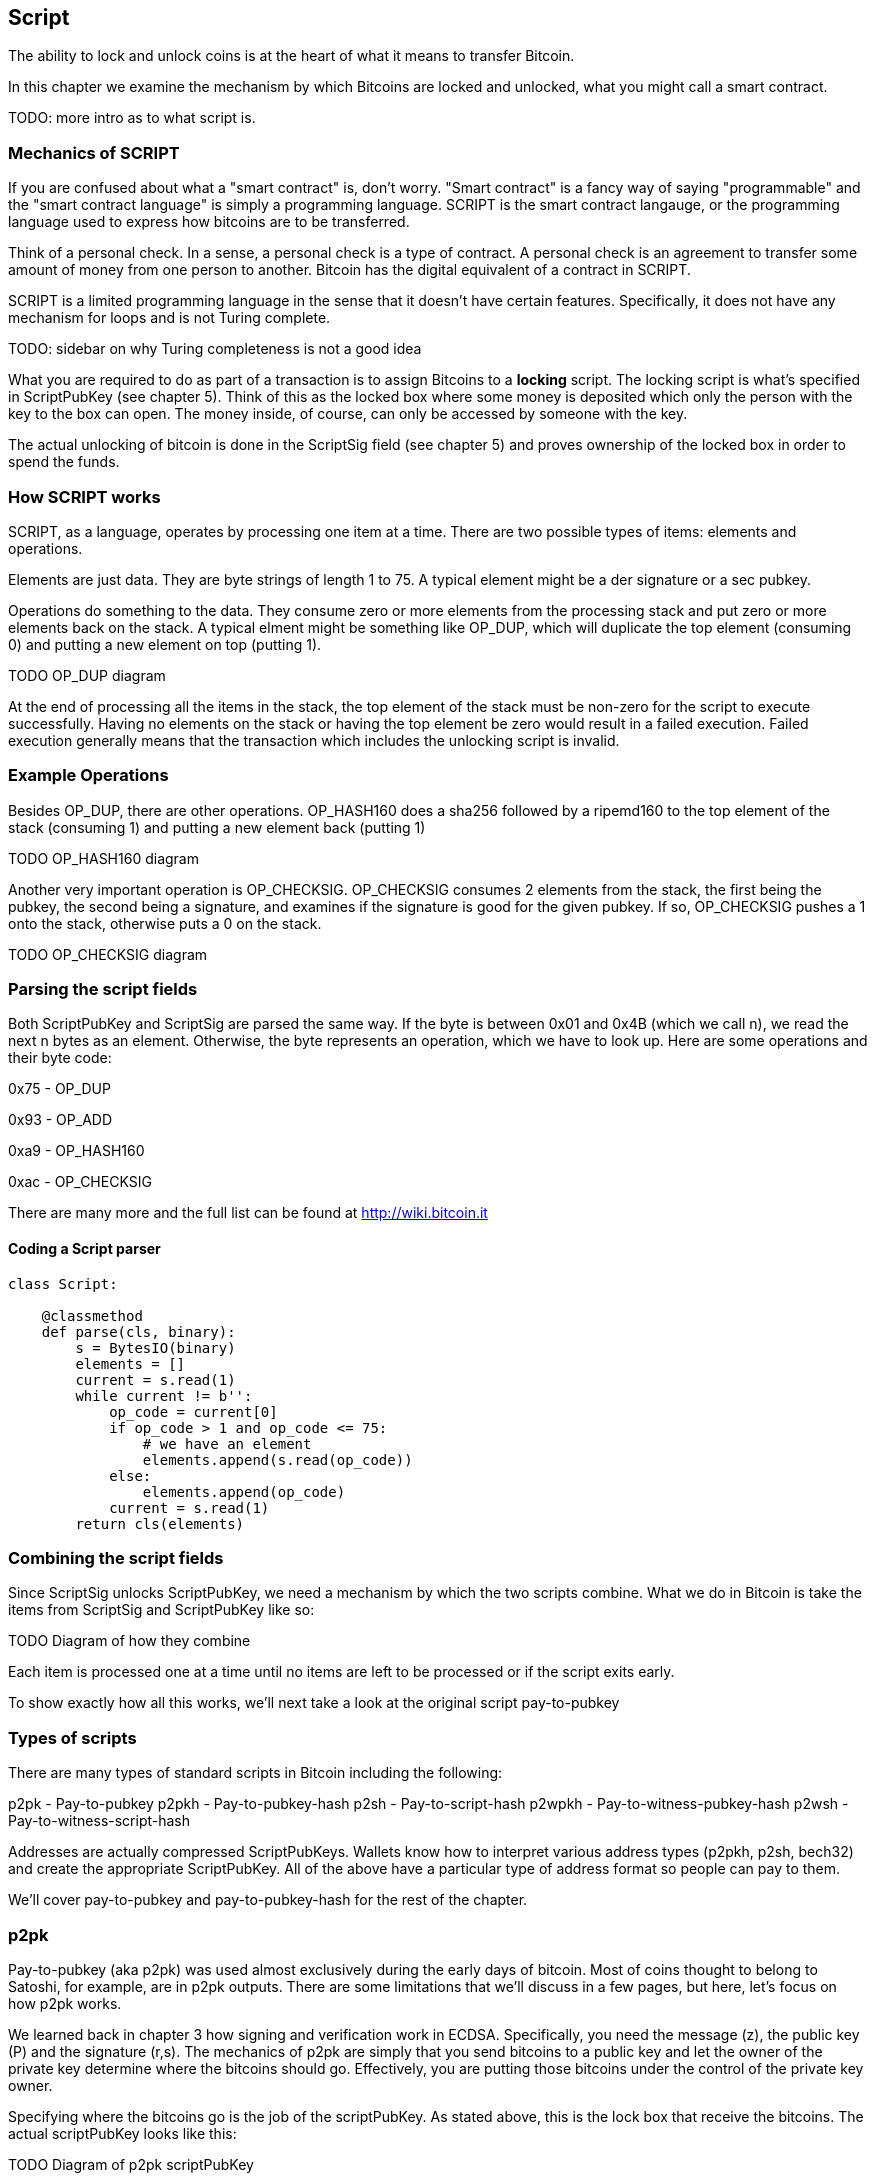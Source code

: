 [[chapter_script]]

== Script

The ability to lock and unlock coins is at the heart of what it means to transfer Bitcoin.

In this chapter we examine the mechanism by which Bitcoins are locked and unlocked, what you might call a smart contract.

TODO: more intro as to what script is.

=== Mechanics of SCRIPT

If you are confused about what a "smart contract" is, don't worry. "Smart contract" is a fancy way of saying "programmable" and the "smart contract language" is simply a programming language. SCRIPT is the smart contract langauge, or the programming language used to express how bitcoins are to be transferred.

Think of a personal check. In a sense, a personal check is a type of contract. A personal check is an agreement to transfer some amount of money from one person to another. Bitcoin has the digital equivalent of a contract in SCRIPT.

SCRIPT is a limited programming language in the sense that it doesn't have certain features. Specifically, it does not have any mechanism for loops and is not Turing complete.

TODO: sidebar on why Turing completeness is not a good idea

What you are required to do as part of a transaction is to assign Bitcoins to a *locking* script. The locking script is what's specified in ScriptPubKey (see chapter 5). Think of this as the locked box where some money is deposited which only the person with the key to the box can open. The money inside, of course, can only be accessed by someone with the key.

The actual unlocking of bitcoin is done in the ScriptSig field (see chapter 5) and proves ownership of the locked box in order to spend the funds.

=== How SCRIPT works

SCRIPT, as a language, operates by processing one item at a time. There are two possible types of items: elements and operations.

Elements are just data. They are byte strings of length 1 to 75. A typical element might be a der signature or a sec pubkey.

Operations do something to the data. They consume zero or more elements from the processing stack and put zero or more elements back on the stack. A typical elment might be something like OP_DUP, which will duplicate the top element (consuming 0) and putting a new element on top (putting 1).

TODO OP_DUP diagram

At the end of processing all the items in the stack, the top element of the stack must be non-zero for the script to execute successfully. Having no elements on the stack or having the top element be zero would result in a failed execution. Failed execution generally means that the transaction which includes the unlocking script is invalid.

=== Example Operations

Besides OP_DUP, there are other operations. OP_HASH160 does a sha256 followed by a ripemd160 to the top element of the stack (consuming 1) and putting a new element back (putting 1)

TODO OP_HASH160 diagram

Another very important operation is OP_CHECKSIG. OP_CHECKSIG consumes 2 elements from the stack, the first being the pubkey, the second being a signature, and examines if the signature is good for the given pubkey. If so, OP_CHECKSIG pushes a 1 onto the stack, otherwise puts a 0 on the stack.

TODO OP_CHECKSIG diagram

=== Parsing the script fields

Both ScriptPubKey and ScriptSig are parsed the same way. If the byte is between 0x01 and 0x4B (which we call n), we read the next n bytes as an element. Otherwise, the byte represents an operation, which we have to look up. Here are some operations and their byte code:

0x75 - OP_DUP

0x93 - OP_ADD

0xa9 - OP_HASH160

0xac - OP_CHECKSIG

There are many more and the full list can be found at http://wiki.bitcoin.it

==== Coding a Script parser

[source,python]
----
class Script:

    @classmethod
    def parse(cls, binary):
        s = BytesIO(binary)
        elements = []
        current = s.read(1)
        while current != b'':
            op_code = current[0]
            if op_code > 1 and op_code <= 75:
                # we have an element
                elements.append(s.read(op_code))
            else:
                elements.append(op_code)
            current = s.read(1)
        return cls(elements)
----

=== Combining the script fields

Since ScriptSig unlocks ScriptPubKey, we need a mechanism by which the two scripts combine. What we do in Bitcoin is take the items from ScriptSig and ScriptPubKey like so:

TODO Diagram of how they combine

Each item is processed one at a time until no items are left to be processed or if the script exits early.

To show exactly how all this works, we'll next take a look at the original script pay-to-pubkey

=== Types of scripts

There are many types of standard scripts in Bitcoin including the following:

p2pk - Pay-to-pubkey
p2pkh - Pay-to-pubkey-hash
p2sh - Pay-to-script-hash
p2wpkh - Pay-to-witness-pubkey-hash
p2wsh - Pay-to-witness-script-hash

Addresses are actually compressed ScriptPubKeys. Wallets know how to interpret various address types (p2pkh, p2sh, bech32) and create the appropriate ScriptPubKey. All of the above have a particular type of address format so people can pay to them.

We'll cover pay-to-pubkey and pay-to-pubkey-hash for the rest of the chapter.

=== p2pk

Pay-to-pubkey (aka p2pk) was used almost exclusively during the early days of bitcoin. Most of coins thought to belong to Satoshi, for example, are in p2pk outputs. There are some limitations that we'll discuss in a few pages, but here, let's focus on how p2pk works.

We learned back in chapter 3 how signing and verification work in ECDSA. Specifically, you need the message (z), the public key (P) and the signature (r,s). The mechanics of p2pk are simply that you send bitcoins to a public key and let the owner of the private key determine where the bitcoins should go. Effectively, you are putting those bitcoins under the control of the private key owner.

Specifying where the bitcoins go is the job of the scriptPubKey. As stated above, this is the lock box that receive the bitcoins. The actual scriptPubKey looks like this:

TODO Diagram of p2pk scriptPubKey

Note the OP_CHECKSIG, as that will be very important. The scriptSig is the part that unlocks the received bitcoins. In the case of p2pk, the scriptSig is just the signature.

TODO digram of p2pk scriptSig

The scriptPubKey and scriptSig combine to make a processing stack that looks like this:

TODO diagram of the p2pk script stack

At this point, the script is processed one item at a time.

TODO showing how p2pk stack resolves

OP_CHECKSIG consumes 2 stack items (pubkey and signature) and determines if they are valid for this transaction. OP_CHECKSIG will put a 1 back if the signature is valid, 0 if not.

This means that the script stack will validate if the signature is valid, but fail if the signature is not. Essentially, we are in a situation where the scriptSig will only unlock the scriptPubKey if the signature is valid for that pubkey. That is, we know the secret.

Incidentally, we can see here why scriptPubkey is called scriptPubKey. The Public Key in uncompressed SEC format is the main item in scriptPubKey in p2pk (the other being a OP_CHECKSIG). Similarly, scriptSig is named as such because p2pk has just the DER format signature in that field.

=== Problems with p2pk

Pay-to-pub-key is pretty intuitive in the sense that there is a public key that anyone can send some bitcoins to and a signature that can be produced by the owner of the private key to spend that amount. This works well, but there are some problems.

First, the public keys are long. We know from chapter 3 that SECP256K1 public points are 33 bytes in compressed and 65 bytes in uncompressed sec format. Unfortunately, you can't send the 33 or 65 bytes raw very easily. Most character encodings don't render certain byte ranges as they are control characters or newlines or similar. The sec format is typically rendered instead in hexadecimal, doubling the length (hex encodes 4 bits per character instead of 8). This makes the compressed and uncompressed formats 66 and 130 characters respectively, which is way bigger than most identifiers. To compound this, early Bitcoin transactions simply didn't use the compressed versions so the hexadecimal addresses were 130 characters each! This is not fun or easy for people to communicate by email, much less by voice!

Second, because the public keys are long, this causes a more subtle problem. The UTXO set becomes bigger since this large public key has to be kept around and indexed to see if it's spendable. This may require more resources on the part of nodes.

Third, because we're storing the public key in the scriptPubkey field, it's known to everyone. That means should ECDSA someday be broken, these outputs could be stolen. This is not a very big threat since ECDSA is used in a lot of applications besides Bitcoin and would affect all of those things, too. For example, quantum computing has the potential to break RSA and ECDSA, so having something else in addition to protect these outputs would be nice.

=== Solving the problems with p2pkh

Pay-to-pubkey-hash has a bunch of advantages over p2pk:

1. The addresses are shorter.
2. It's protected by ECDSA/SHA256 and RIPEMD160.

Addresses are shorter due to the use of the SHA256 and RIPEMD160 hashing algorithms. We utilize both in succession and call that HASH160. The result of HASH160 is 160-bits or 20 bytes, which can be encoded into an address.

The actual result is an address that you may have seen on the Bitcoin network, something that looks like this:

1BgGZ9tcN4rm9KBzDn7KprQz87SZ26SAMH

This address actually has within it the 20 bytes in hex that look like this:

751e76e8199196d454941c45d1b3a323f1433bd6

These 20 bytes are the result of doing a HASH160 operation on this SEC pubkey:

0279be667ef9dcbbac55a06295ce870b07029bfcdb2dce28d959f2815b16f81798

=== p2pkh

Pay-to-pubkey-hash (aka p2pkh) was used during early days of bitcoin, though not nearly as much as p2pk.

Once again, the lockbox where the bitcoins go is the job of the scriptPubKey. The actual scriptPubKey looks like this:

TODO Diagram of p2pkh scriptPubKey

Note that OP_CHECKSIG is still here and OP_HASH160 makes an appearance. Also note that the sec pubkey has disappeared and has been replaced by the 20 byte hash.

The scriptSig, or the unlocking part of the script looks like this:

TODO Diagram of p2pkh scriptSig

As before the scriptSig has the DER signature. Unlike p2pk, however, the scriptSig now also has the SEC pubkey. In essence, the pubkey has moved from scriptPubKey to scriptSig.

The scriptPubKey and scriptSig combine to make a processing stack that looks like this:

TODO Diagram of the p2pkh script stack

At this point, the script is processed one item at a time.

TODO showing how p2pkh stack resolves

Essentially, the hash of the public key is what the scriptPubKey contains. The OP_DUP, OP_HASH160 and OP_EQUALVERIFY essentially check that the public key does indeed hash to this value. The rest of the operations are the same as p2pk in the sense that the signature is checked for validity against the very pubkey whose hash was checked.

=== Scripts can be anything

Note that scripts can essentially be anything. Script is a smart contract language and you can express the conditions under which the bitcoins can be unlocked in any manner that you wish. The one limitation is that you can't use loops.

TODO exercises on simple scripts
TODO Peter Todd's SHA1 pinata